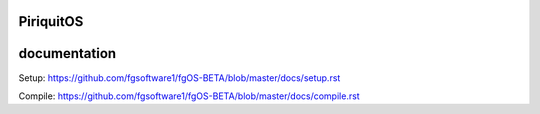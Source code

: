 ====
PiriquitOS
====

.. image:: https://app.fossa.com/api/projects/git%2Bgithub.com%2Ffgsoftware1%2FpiriquitOS.svg?type=large&issueType=license
    :target: https://app.fossa.com/projects/git%2Bgithub.com%2Ffgsoftware1%2FpiriquitOS?ref=badge_large&issueType=license

=============
documentation
=============

Setup: https://github.com/fgsoftware1/fgOS-BETA/blob/master/docs/setup.rst

Compile: https://github.com/fgsoftware1/fgOS-BETA/blob/master/docs/compile.rst
